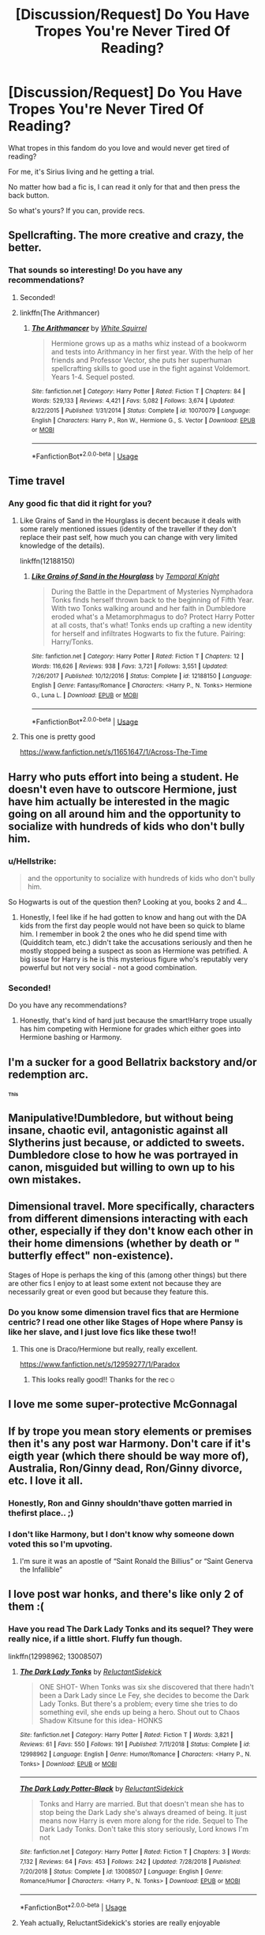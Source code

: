 #+TITLE: [Discussion/Request] Do You Have Tropes You're Never Tired Of Reading?

* [Discussion/Request] Do You Have Tropes You're Never Tired Of Reading?
:PROPERTIES:
:Author: innominate_anonymous
:Score: 24
:DateUnix: 1551359966.0
:DateShort: 2019-Feb-28
:END:
What tropes in this fandom do you love and would never get tired of reading?

For me, it's Sirius living and he getting a trial.

No matter how bad a fic is, I can read it only for that and then press the back button.

So what's yours? If you can, provide recs.


** Spellcrafting. The more creative and crazy, the better.
:PROPERTIES:
:Author: 15_Redstones
:Score: 28
:DateUnix: 1551364887.0
:DateShort: 2019-Feb-28
:END:

*** That sounds so interesting! Do you have any recommendations?
:PROPERTIES:
:Author: neneumi
:Score: 3
:DateUnix: 1551395554.0
:DateShort: 2019-Mar-01
:END:

**** Seconded!
:PROPERTIES:
:Author: innominate_anonymous
:Score: 3
:DateUnix: 1551399158.0
:DateShort: 2019-Mar-01
:END:


**** linkffn(The Arithmancer)
:PROPERTIES:
:Author: 15_Redstones
:Score: 1
:DateUnix: 1551420205.0
:DateShort: 2019-Mar-01
:END:

***** [[https://www.fanfiction.net/s/10070079/1/][*/The Arithmancer/*]] by [[https://www.fanfiction.net/u/5339762/White-Squirrel][/White Squirrel/]]

#+begin_quote
  Hermione grows up as a maths whiz instead of a bookworm and tests into Arithmancy in her first year. With the help of her friends and Professor Vector, she puts her superhuman spellcrafting skills to good use in the fight against Voldemort. Years 1-4. Sequel posted.
#+end_quote

^{/Site/:} ^{fanfiction.net} ^{*|*} ^{/Category/:} ^{Harry} ^{Potter} ^{*|*} ^{/Rated/:} ^{Fiction} ^{T} ^{*|*} ^{/Chapters/:} ^{84} ^{*|*} ^{/Words/:} ^{529,133} ^{*|*} ^{/Reviews/:} ^{4,421} ^{*|*} ^{/Favs/:} ^{5,082} ^{*|*} ^{/Follows/:} ^{3,674} ^{*|*} ^{/Updated/:} ^{8/22/2015} ^{*|*} ^{/Published/:} ^{1/31/2014} ^{*|*} ^{/Status/:} ^{Complete} ^{*|*} ^{/id/:} ^{10070079} ^{*|*} ^{/Language/:} ^{English} ^{*|*} ^{/Characters/:} ^{Harry} ^{P.,} ^{Ron} ^{W.,} ^{Hermione} ^{G.,} ^{S.} ^{Vector} ^{*|*} ^{/Download/:} ^{[[http://www.ff2ebook.com/old/ffn-bot/index.php?id=10070079&source=ff&filetype=epub][EPUB]]} ^{or} ^{[[http://www.ff2ebook.com/old/ffn-bot/index.php?id=10070079&source=ff&filetype=mobi][MOBI]]}

--------------

*FanfictionBot*^{2.0.0-beta} | [[https://github.com/tusing/reddit-ffn-bot/wiki/Usage][Usage]]
:PROPERTIES:
:Author: FanfictionBot
:Score: 1
:DateUnix: 1551420215.0
:DateShort: 2019-Mar-01
:END:


** Time travel
:PROPERTIES:
:Author: emotionalhaircut
:Score: 24
:DateUnix: 1551380483.0
:DateShort: 2019-Feb-28
:END:

*** Any good fic that did it right for you?
:PROPERTIES:
:Author: innominate_anonymous
:Score: 2
:DateUnix: 1551399212.0
:DateShort: 2019-Mar-01
:END:

**** Like Grains of Sand in the Hourglass is decent because it deals with some rarely mentioned issues (identity of the traveller if they don't replace their past self, how much you can change with very limited knowledge of the details).

linkffn(12188150)
:PROPERTIES:
:Author: Hellstrike
:Score: 5
:DateUnix: 1551401607.0
:DateShort: 2019-Mar-01
:END:

***** [[https://www.fanfiction.net/s/12188150/1/][*/Like Grains of Sand in the Hourglass/*]] by [[https://www.fanfiction.net/u/1057022/Temporal-Knight][/Temporal Knight/]]

#+begin_quote
  During the Battle in the Department of Mysteries Nymphadora Tonks finds herself thrown back to the beginning of Fifth Year. With two Tonks walking around and her faith in Dumbledore eroded what's a Metamorphmagus to do? Protect Harry Potter at all costs, that's what! Tonks ends up crafting a new identity for herself and infiltrates Hogwarts to fix the future. Pairing: Harry/Tonks.
#+end_quote

^{/Site/:} ^{fanfiction.net} ^{*|*} ^{/Category/:} ^{Harry} ^{Potter} ^{*|*} ^{/Rated/:} ^{Fiction} ^{T} ^{*|*} ^{/Chapters/:} ^{12} ^{*|*} ^{/Words/:} ^{116,626} ^{*|*} ^{/Reviews/:} ^{938} ^{*|*} ^{/Favs/:} ^{3,721} ^{*|*} ^{/Follows/:} ^{3,551} ^{*|*} ^{/Updated/:} ^{7/26/2017} ^{*|*} ^{/Published/:} ^{10/12/2016} ^{*|*} ^{/Status/:} ^{Complete} ^{*|*} ^{/id/:} ^{12188150} ^{*|*} ^{/Language/:} ^{English} ^{*|*} ^{/Genre/:} ^{Fantasy/Romance} ^{*|*} ^{/Characters/:} ^{<Harry} ^{P.,} ^{N.} ^{Tonks>} ^{Hermione} ^{G.,} ^{Luna} ^{L.} ^{*|*} ^{/Download/:} ^{[[http://www.ff2ebook.com/old/ffn-bot/index.php?id=12188150&source=ff&filetype=epub][EPUB]]} ^{or} ^{[[http://www.ff2ebook.com/old/ffn-bot/index.php?id=12188150&source=ff&filetype=mobi][MOBI]]}

--------------

*FanfictionBot*^{2.0.0-beta} | [[https://github.com/tusing/reddit-ffn-bot/wiki/Usage][Usage]]
:PROPERTIES:
:Author: FanfictionBot
:Score: 1
:DateUnix: 1551401632.0
:DateShort: 2019-Mar-01
:END:


**** This one is pretty good

[[https://www.fanfiction.net/s/11651647/1/Across-The-Time]]
:PROPERTIES:
:Author: 0-0Danny0-0
:Score: 1
:DateUnix: 1551401718.0
:DateShort: 2019-Mar-01
:END:


** Harry who puts effort into being a student. He doesn't even have to outscore Hermione, just have him actually be interested in the magic going on all around him and the opportunity to socialize with hundreds of kids who don't bully him.
:PROPERTIES:
:Author: 4wallsandawindow
:Score: 47
:DateUnix: 1551364847.0
:DateShort: 2019-Feb-28
:END:

*** u/Hellstrike:
#+begin_quote
  and the opportunity to socialize with hundreds of kids who don't bully him.
#+end_quote

So Hogwarts is out of the question then? Looking at you, books 2 and 4...
:PROPERTIES:
:Author: Hellstrike
:Score: 5
:DateUnix: 1551401491.0
:DateShort: 2019-Mar-01
:END:

**** Honestly, I feel like if he had gotten to know and hang out with the DA kids from the first day people would not have been so quick to blame him. I remember in book 2 the ones who he did spend time with (Quidditch team, etc.) didn't take the accusations seriously and then he mostly stopped being a suspect as soon as Hermione was petrified. A big issue for Harry is he is this mysterious figure who's reputably very powerful but not very social - not a good combination.
:PROPERTIES:
:Author: 4wallsandawindow
:Score: 8
:DateUnix: 1551445597.0
:DateShort: 2019-Mar-01
:END:


*** Seconded!

Do you have any recommendations?
:PROPERTIES:
:Author: innominate_anonymous
:Score: 2
:DateUnix: 1551399138.0
:DateShort: 2019-Mar-01
:END:

**** Honestly, that's kind of hard just because the smart!Harry trope usually has him competing with Hermione for grades which either goes into Hermione bashing or Harmony.
:PROPERTIES:
:Author: 4wallsandawindow
:Score: 2
:DateUnix: 1551445875.0
:DateShort: 2019-Mar-01
:END:


** I'm a sucker for a good Bellatrix backstory and/or redemption arc.
:PROPERTIES:
:Author: UndeadBBQ
:Score: 18
:DateUnix: 1551363667.0
:DateShort: 2019-Feb-28
:END:

*** ^{^{^{This}}}
:PROPERTIES:
:Score: 1
:DateUnix: 1551380607.0
:DateShort: 2019-Feb-28
:END:


** Manipulative!Dumbledore, but without being insane, chaotic evil, antagonistic against all Slytherins just because, or addicted to sweets. Dumbledore close to how he was portrayed in canon, misguided but willing to own up to his own mistakes.
:PROPERTIES:
:Author: 4ecks
:Score: 20
:DateUnix: 1551362658.0
:DateShort: 2019-Feb-28
:END:


** Dimensional travel. More specifically, characters from different dimensions interacting with each other, especially if they don't know each other in their home dimensions (whether by death or " butterfly effect" non-existence).

Stages of Hope is perhaps the king of this (among other things) but there are other fics I enjoy to at least some extent not because they are necessarily great or even good but because they feature this.
:PROPERTIES:
:Author: ATRDCI
:Score: 10
:DateUnix: 1551383774.0
:DateShort: 2019-Feb-28
:END:

*** Do you know some dimension travel fics that are Hermione centric? I read one other like Stages of Hope where Pansy is like her slave, and I just love fics like these two!!
:PROPERTIES:
:Author: pinetreeFTW
:Score: 1
:DateUnix: 1551399818.0
:DateShort: 2019-Mar-01
:END:

**** This one is Draco/Hermione but really, really excellent.

[[https://www.fanfiction.net/s/12959277/1/Paradox]]
:PROPERTIES:
:Author: monocledMango
:Score: 2
:DateUnix: 1551404336.0
:DateShort: 2019-Mar-01
:END:

***** This looks really good!! Thanks for the rec☺
:PROPERTIES:
:Author: pinetreeFTW
:Score: 1
:DateUnix: 1551406402.0
:DateShort: 2019-Mar-01
:END:


** I love me some super-protective McGonnagal
:PROPERTIES:
:Author: streakermaximus
:Score: 9
:DateUnix: 1551390846.0
:DateShort: 2019-Mar-01
:END:


** If by trope you mean story elements or premises then it's any post war Harmony. Don't care if it's eigth year (which there should be way more of), Australia, Ron/Ginny dead, Ron/Ginny divorce, etc. I love it all.
:PROPERTIES:
:Author: MartDiamond
:Score: 24
:DateUnix: 1551362222.0
:DateShort: 2019-Feb-28
:END:

*** Honestly, Ron and Ginny shouldn'thave gotten married in thefirst place.. ;)
:PROPERTIES:
:Author: IntenseGenius
:Score: 10
:DateUnix: 1551394062.0
:DateShort: 2019-Mar-01
:END:


*** I don't like Harmony, but I don't know why someone down voted this so I'm upvoting.
:PROPERTIES:
:Author: 4wallsandawindow
:Score: 12
:DateUnix: 1551364661.0
:DateShort: 2019-Feb-28
:END:

**** I'm sure it was an apostle of “Saint Ronald the Billius” or “Saint Generva the Infallible”
:PROPERTIES:
:Author: gr8ful_bread
:Score: 7
:DateUnix: 1551367501.0
:DateShort: 2019-Feb-28
:END:


** I love post war honks, and there's like only 2 of them :(
:PROPERTIES:
:Author: raapster
:Score: 6
:DateUnix: 1551383445.0
:DateShort: 2019-Feb-28
:END:

*** Have you read The Dark Lady Tonks and its sequel? They were really nice, if a little short. Fluffy fun though.

linkffn(12998962; 13008507)
:PROPERTIES:
:Author: Hellstrike
:Score: 2
:DateUnix: 1551401925.0
:DateShort: 2019-Mar-01
:END:

**** [[https://www.fanfiction.net/s/12998962/1/][*/The Dark Lady Tonks/*]] by [[https://www.fanfiction.net/u/1094154/ReluctantSidekick][/ReluctantSidekick/]]

#+begin_quote
  ONE SHOT- When Tonks was six she discovered that there hadn't been a Dark Lady since Le Fey, she decides to become the Dark Lady Tonks. But there's a problem; every time she tries to do something evil, she ends up being a hero. Shout out to Chaos Shadow Kitsune for this idea- HONKS
#+end_quote

^{/Site/:} ^{fanfiction.net} ^{*|*} ^{/Category/:} ^{Harry} ^{Potter} ^{*|*} ^{/Rated/:} ^{Fiction} ^{T} ^{*|*} ^{/Words/:} ^{3,821} ^{*|*} ^{/Reviews/:} ^{61} ^{*|*} ^{/Favs/:} ^{550} ^{*|*} ^{/Follows/:} ^{191} ^{*|*} ^{/Published/:} ^{7/11/2018} ^{*|*} ^{/Status/:} ^{Complete} ^{*|*} ^{/id/:} ^{12998962} ^{*|*} ^{/Language/:} ^{English} ^{*|*} ^{/Genre/:} ^{Humor/Romance} ^{*|*} ^{/Characters/:} ^{<Harry} ^{P.,} ^{N.} ^{Tonks>} ^{*|*} ^{/Download/:} ^{[[http://www.ff2ebook.com/old/ffn-bot/index.php?id=12998962&source=ff&filetype=epub][EPUB]]} ^{or} ^{[[http://www.ff2ebook.com/old/ffn-bot/index.php?id=12998962&source=ff&filetype=mobi][MOBI]]}

--------------

[[https://www.fanfiction.net/s/13008507/1/][*/The Dark Lady Potter-Black/*]] by [[https://www.fanfiction.net/u/1094154/ReluctantSidekick][/ReluctantSidekick/]]

#+begin_quote
  Tonks and Harry are married. But that doesn't mean she has to stop being the Dark Lady she's always dreamed of being. It just means now Harry is even more along for the ride. Sequel to The Dark Lady Tonks. Don't take this story seriously, Lord knows I'm not
#+end_quote

^{/Site/:} ^{fanfiction.net} ^{*|*} ^{/Category/:} ^{Harry} ^{Potter} ^{*|*} ^{/Rated/:} ^{Fiction} ^{T} ^{*|*} ^{/Chapters/:} ^{3} ^{*|*} ^{/Words/:} ^{7,132} ^{*|*} ^{/Reviews/:} ^{64} ^{*|*} ^{/Favs/:} ^{453} ^{*|*} ^{/Follows/:} ^{242} ^{*|*} ^{/Updated/:} ^{7/28/2018} ^{*|*} ^{/Published/:} ^{7/20/2018} ^{*|*} ^{/Status/:} ^{Complete} ^{*|*} ^{/id/:} ^{13008507} ^{*|*} ^{/Language/:} ^{English} ^{*|*} ^{/Genre/:} ^{Romance/Humor} ^{*|*} ^{/Characters/:} ^{<Harry} ^{P.,} ^{N.} ^{Tonks>} ^{*|*} ^{/Download/:} ^{[[http://www.ff2ebook.com/old/ffn-bot/index.php?id=13008507&source=ff&filetype=epub][EPUB]]} ^{or} ^{[[http://www.ff2ebook.com/old/ffn-bot/index.php?id=13008507&source=ff&filetype=mobi][MOBI]]}

--------------

*FanfictionBot*^{2.0.0-beta} | [[https://github.com/tusing/reddit-ffn-bot/wiki/Usage][Usage]]
:PROPERTIES:
:Author: FanfictionBot
:Score: 1
:DateUnix: 1551401974.0
:DateShort: 2019-Mar-01
:END:


**** Yeah actually, ReluctantSidekick's stories are really enjoyable
:PROPERTIES:
:Author: raapster
:Score: 1
:DateUnix: 1551402965.0
:DateShort: 2019-Mar-01
:END:


** I really love "OP!Harry who is absolutely done with all of this shit and really wants to be left alone". [[https://www.fanfiction.net/s/12511998/1/Wind-Shear][Wind Shear]] is a good example of it. /Moment of Silence for Chilord/

[[https://www.fanfiction.net/s/8501689/1/The-Havoc-side-of-the-Force][Havoc Side of the Force]] is also a decent example.
:PROPERTIES:
:Author: viper5delta
:Score: 9
:DateUnix: 1551380104.0
:DateShort: 2019-Feb-28
:END:

*** You linked Wind Shear twice...
:PROPERTIES:
:Author: LittleDinghy
:Score: 3
:DateUnix: 1551394996.0
:DateShort: 2019-Mar-01
:END:

**** No I didn't what are you talking about? :P (But seriously, thanks for the point out and I fixed the link.
:PROPERTIES:
:Author: viper5delta
:Score: 3
:DateUnix: 1551395592.0
:DateShort: 2019-Mar-01
:END:


*** Wind Shear! Absolutely excellent!
:PROPERTIES:
:Author: innominate_anonymous
:Score: 1
:DateUnix: 1551399001.0
:DateShort: 2019-Mar-01
:END:


** WBWL, Independent!Harry, Slytherin!Harry, Idiot James Potter (like in Prince of Slytherin)
:PROPERTIES:
:Author: FinnD25
:Score: 8
:DateUnix: 1551386867.0
:DateShort: 2019-Mar-01
:END:

*** I don't like WBWL stories much, but you're being downvoted for having an opinion which both sucks and is typical for this sub.
:PROPERTIES:
:Author: It-Was-Blood
:Score: 3
:DateUnix: 1551396853.0
:DateShort: 2019-Mar-01
:END:


** I will always read time travel stories with my favorite pairings. I may have to backbutton for all manner of things but I will always try them, they're my favorite. There's of course Debt of Time, but also Chemistry and Timing (Remus/Hermione) linkffn(7860277). That one has a 20 year old Hermione traveling back to 1993, so it's not a Marauder-era fic, which is a nice touch.

​

I also really enjoy soulmate fic, especially the whole 'werewolves get soulmates, and they're super rare but hey look it's Hermione' trope. Super cheesy, still a favorite.

Moonlight is a good one, Remus/Hermione linkffn(12601876)

​

​
:PROPERTIES:
:Author: darsynia
:Score: 4
:DateUnix: 1551397277.0
:DateShort: 2019-Mar-01
:END:

*** [[https://www.fanfiction.net/s/7860277/1/][*/Chemistry & Timing/*]] by [[https://www.fanfiction.net/u/2686571/TheBookBully][/TheBookBully/]]

#+begin_quote
  She mustn't be seen. It was the oldest rule of time travel yet one of the hardest to follow. Hermione is thrown back to the start of her third year and the professor who'd always been there for her. Now with Sirius escaped from prison and Remus' entire past before him again, can she be there for him? And what happens once the year is over? NOW COMPLETE!
#+end_quote

^{/Site/:} ^{fanfiction.net} ^{*|*} ^{/Category/:} ^{Harry} ^{Potter} ^{*|*} ^{/Rated/:} ^{Fiction} ^{M} ^{*|*} ^{/Chapters/:} ^{75} ^{*|*} ^{/Words/:} ^{292,202} ^{*|*} ^{/Reviews/:} ^{2,744} ^{*|*} ^{/Favs/:} ^{1,760} ^{*|*} ^{/Follows/:} ^{1,819} ^{*|*} ^{/Updated/:} ^{5/11/2017} ^{*|*} ^{/Published/:} ^{2/21/2012} ^{*|*} ^{/Status/:} ^{Complete} ^{*|*} ^{/id/:} ^{7860277} ^{*|*} ^{/Language/:} ^{English} ^{*|*} ^{/Genre/:} ^{Drama/Romance} ^{*|*} ^{/Characters/:} ^{<Hermione} ^{G.,} ^{Remus} ^{L.>} ^{*|*} ^{/Download/:} ^{[[http://www.ff2ebook.com/old/ffn-bot/index.php?id=7860277&source=ff&filetype=epub][EPUB]]} ^{or} ^{[[http://www.ff2ebook.com/old/ffn-bot/index.php?id=7860277&source=ff&filetype=mobi][MOBI]]}

--------------

[[https://www.fanfiction.net/s/12601876/1/][*/Moonlight/*]] by [[https://www.fanfiction.net/u/2794336/Kittenshift17][/Kittenshift17/]]

#+begin_quote
  *ONE SHOT* Coming to call on a werewolf hours before the full moon rises has unexpected consequences for the brightest witch of the age. Hermione never expected that Remus would ever let her get so close, but the allure of moonlight finally proves too much for the lycanthrope to resist. Remione.
#+end_quote

^{/Site/:} ^{fanfiction.net} ^{*|*} ^{/Category/:} ^{Harry} ^{Potter} ^{*|*} ^{/Rated/:} ^{Fiction} ^{M} ^{*|*} ^{/Words/:} ^{18,046} ^{*|*} ^{/Reviews/:} ^{228} ^{*|*} ^{/Favs/:} ^{1,337} ^{*|*} ^{/Follows/:} ^{287} ^{*|*} ^{/Published/:} ^{8/5/2017} ^{*|*} ^{/Status/:} ^{Complete} ^{*|*} ^{/id/:} ^{12601876} ^{*|*} ^{/Language/:} ^{English} ^{*|*} ^{/Genre/:} ^{Romance/Hurt/Comfort} ^{*|*} ^{/Characters/:} ^{<Hermione} ^{G.,} ^{Remus} ^{L.>} ^{*|*} ^{/Download/:} ^{[[http://www.ff2ebook.com/old/ffn-bot/index.php?id=12601876&source=ff&filetype=epub][EPUB]]} ^{or} ^{[[http://www.ff2ebook.com/old/ffn-bot/index.php?id=12601876&source=ff&filetype=mobi][MOBI]]}

--------------

*FanfictionBot*^{2.0.0-beta} | [[https://github.com/tusing/reddit-ffn-bot/wiki/Usage][Usage]]
:PROPERTIES:
:Author: FanfictionBot
:Score: 1
:DateUnix: 1551397297.0
:DateShort: 2019-Mar-01
:END:

**** Completely Agree!
:PROPERTIES:
:Author: Alec935
:Score: 1
:DateUnix: 1551397310.0
:DateShort: 2019-Mar-01
:END:


** Protective McGonagall! Don't see this nearly enough.

Slytherins who aren't truly evil, but who also aren't truly good. Who are 3 dimensional. I really liked Slughorn, he wasn't evil, but he also had his own personal flaws; which was something I enjoyed reading.

Characters getting a good redemption story, rather it be Snape or someone else. Maybe he sees Harry as his own person, maybe he doesn't but something happens and he's torn, I don't care, it's always great to read those.

Great character development in general, am a huge fan of it.
:PROPERTIES:
:Author: SnarkyAndProud
:Score: 7
:DateUnix: 1551397873.0
:DateShort: 2019-Mar-01
:END:


** I like some Dark! Harry and Manipulative! Dumbledore. Also, I enjoy stories where someone or something gets Harry away from the Dursleys.
:PROPERTIES:
:Author: Dragonsrule18
:Score: 3
:DateUnix: 1551388728.0
:DateShort: 2019-Mar-01
:END:

*** Agreed!
:PROPERTIES:
:Author: It-Was-Blood
:Score: 2
:DateUnix: 1551396801.0
:DateShort: 2019-Mar-01
:END:


** Fix it's that focus on character development. That is my jam.
:PROPERTIES:
:Author: kopikuchi
:Score: 3
:DateUnix: 1551395316.0
:DateShort: 2019-Mar-01
:END:

*** Exactly.
:PROPERTIES:
:Author: Alec935
:Score: 1
:DateUnix: 1551395373.0
:DateShort: 2019-Mar-01
:END:


*** how is character development a trope?
:PROPERTIES:
:Author: monkeyepoxy
:Score: 1
:DateUnix: 1551401069.0
:DateShort: 2019-Mar-01
:END:

**** Probably where a character starts off as their canon selves, but then has an arc that changes them.

I guess the term is vague as hell, but when you read stories with the same characters time and time again, you start looking for things that spice things up a bit.
:PROPERTIES:
:Author: Twinborne
:Score: 1
:DateUnix: 1551426065.0
:DateShort: 2019-Mar-01
:END:

***** That's not a trope lol.

"The word trope has also come to be used for describing commonly recurring literary and rhetorical devices, motifs or clichés in creative works"

Your character growing through the story you're attempting to tell isn't a trope. It's called not being a subpar author.
:PROPERTIES:
:Author: monkeyepoxy
:Score: 1
:DateUnix: 1551429253.0
:DateShort: 2019-Mar-01
:END:


***** I was thinking more that character development and exploration is literally the point of the fic rather than plot, which I suppose is more of a genre than a trope so the comment is fair.
:PROPERTIES:
:Author: kopikuchi
:Score: 1
:DateUnix: 1551475063.0
:DateShort: 2019-Mar-02
:END:


** Time Travel

Harry raised by someone else, preferably a crossover.

Harry meets magical girl/super hero outside of Hogwarts and befriends/romances her.

Sirius getting a trial and taking guardianship of Harry.

Harry becoming an Animagus for whatever reason.

Harry becoming a superhero in a Marvel/DC/Magical Girl crossover.
:PROPERTIES:
:Author: Brynjolf-of-Riften
:Score: 3
:DateUnix: 1551406239.0
:DateShort: 2019-Mar-01
:END:


** This might sound odd but I love reading "Depressed!Draco" fics that focus on his life, especially after the war. I like to see how the authors write his struggles to find his place in the wizarding world with the tarnished reputation of his family. How will he survive that? How do you build a future for yourself when you feel like you don't have one? I love to see people's takes on his character.

Seriously, feed me that shit all day long.
:PROPERTIES:
:Author: fisumisu
:Score: 3
:DateUnix: 1551407833.0
:DateShort: 2019-Mar-01
:END:


** snape supremacy
:PROPERTIES:
:Author: j3llyf1shh
:Score: 5
:DateUnix: 1551370272.0
:DateShort: 2019-Feb-28
:END:


** Manipulative Dumbledore, idiot Ron, independent Harry, Harry x Hermoine, stupid wizards.
:PROPERTIES:
:Author: shinshikaizer
:Score: 4
:DateUnix: 1551379846.0
:DateShort: 2019-Feb-28
:END:

*** I'm not overly into HarryxHermoine, though I do like them - otherwise, everything on your list is my #1 guilty pleasure reading.
:PROPERTIES:
:Author: It-Was-Blood
:Score: 2
:DateUnix: 1551396773.0
:DateShort: 2019-Mar-01
:END:

**** I'm into Harry x Hermoine, but only when they're best friends and lovers; philosophically, I think romantic matches between best friends work better than just romantic matches between people you simply court for romance because somebody who is your best friend already knows all your foibles and little quirks and would put up with them even before you two get together, so not much would change after you do.
:PROPERTIES:
:Author: shinshikaizer
:Score: 2
:DateUnix: 1551397068.0
:DateShort: 2019-Mar-01
:END:

***** Yeah, sadly most H/Hr stories lack a relationship between equals. Most either have OPHarry and Hermione as a follower or Hermione acting like a mother and not a lover.

I did write one fairly successful Harry/Hermione oneshot based entirely on "I would do this completely different", but despite liking the pairing I can't come up with a longer story to write with them. I always run into "X story already did this and it sucked" or "Y story already did this well, but I don't want to copy that".
:PROPERTIES:
:Author: Hellstrike
:Score: 2
:DateUnix: 1551401845.0
:DateShort: 2019-Mar-01
:END:

****** Honestly, I think a H/Hr could be interesting if you successfully explore the friendship relationship between the two characters, from when they first meet on the train until they become inseparable best friends who spend 12+ hours a day together. Make it more a slice of life and character study of both Harry and Hermione, where both learn to appreciate each other over the course of their life, and I think it would be warm and beautiful.
:PROPERTIES:
:Author: shinshikaizer
:Score: 1
:DateUnix: 1551409637.0
:DateShort: 2019-Mar-01
:END:


** I have tons of tropes I love reading but not like what you're saying where the fic could be bad.

I guess I might tolerate a badly written adorable-clingy Draco befriends Harry Potter (no romance necessary). I'm a sucker for that Draco persona.
:PROPERTIES:
:Author: riddlewriting
:Score: 1
:DateUnix: 1551390264.0
:DateShort: 2019-Mar-01
:END:


** Harry raised by someone else a al linkffn(Living with Danger by Whydoyouneedtoknow)
:PROPERTIES:
:Author: IamProudofthefish
:Score: 1
:DateUnix: 1551401224.0
:DateShort: 2019-Mar-01
:END:

*** [[https://www.fanfiction.net/s/2109424/1/][*/Living with Danger/*]] by [[https://www.fanfiction.net/u/691439/whydoyouneedtoknow][/whydoyouneedtoknow/]]

#+begin_quote
  AU, first in the main Dangerverse series, now complete. Lone wolf. Dream-seer. Bright child. Scarred child. Singer. Prisoner. Dancer child. Dragon child. Eight semi-ordinary people. One extraordinary family, and how they became one. Pre-Hogwarts story.
#+end_quote

^{/Site/:} ^{fanfiction.net} ^{*|*} ^{/Category/:} ^{Harry} ^{Potter} ^{*|*} ^{/Rated/:} ^{Fiction} ^{T} ^{*|*} ^{/Chapters/:} ^{50} ^{*|*} ^{/Words/:} ^{222,438} ^{*|*} ^{/Reviews/:} ^{3,776} ^{*|*} ^{/Favs/:} ^{3,816} ^{*|*} ^{/Follows/:} ^{919} ^{*|*} ^{/Updated/:} ^{3/12/2005} ^{*|*} ^{/Published/:} ^{10/25/2004} ^{*|*} ^{/Status/:} ^{Complete} ^{*|*} ^{/id/:} ^{2109424} ^{*|*} ^{/Language/:} ^{English} ^{*|*} ^{/Genre/:} ^{Drama/Humor} ^{*|*} ^{/Download/:} ^{[[http://www.ff2ebook.com/old/ffn-bot/index.php?id=2109424&source=ff&filetype=epub][EPUB]]} ^{or} ^{[[http://www.ff2ebook.com/old/ffn-bot/index.php?id=2109424&source=ff&filetype=mobi][MOBI]]}

--------------

*FanfictionBot*^{2.0.0-beta} | [[https://github.com/tusing/reddit-ffn-bot/wiki/Usage][Usage]]
:PROPERTIES:
:Author: FanfictionBot
:Score: 1
:DateUnix: 1551401249.0
:DateShort: 2019-Mar-01
:END:


** Split personalities/Dissociative Identities. And that's in general, not just Harry Potter.
:PROPERTIES:
:Author: Twinborne
:Score: 1
:DateUnix: 1551425544.0
:DateShort: 2019-Mar-01
:END:


** Harry rail roading fleur or hermione. It never gets old...
:PROPERTIES:
:Author: Gammasensei87
:Score: 1
:DateUnix: 1551436189.0
:DateShort: 2019-Mar-01
:END:
